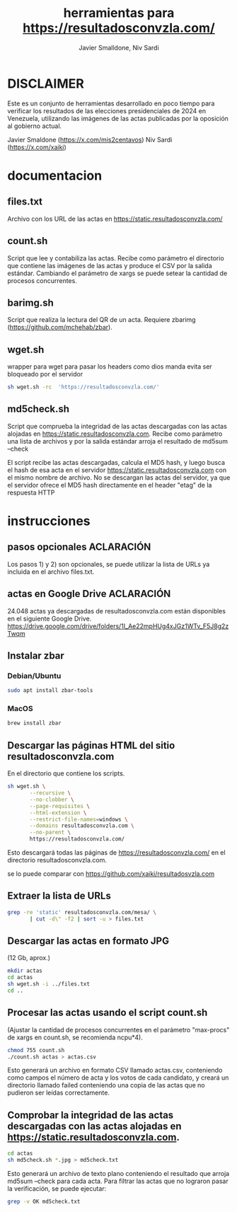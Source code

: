 #+TITLE: herramientas para https://resultadosconvzla.com/
#+AUTHOR: Javier Smalldone, Niv Sardi

* DISCLAIMER
Este es un conjunto de herramientas desarrollado en poco tiempo para verificar los resultados de las elecciones presidenciales de 2024 en Venezuela, utilizando las imágenes de las actas publicadas por la oposición al gobierno actual.

Javier Smaldone (https://x.com/mis2centavos)
Niv Sardi (https://x.com/xaiki)

* documentacion
** files.txt
  
Archivo con los URL de las actas en https://static.resultadosconvzla.com/

** count.sh

Script que lee y contabiliza las actas.
Recibe como parámetro el directorio que contiene las imágenes de las actas
y produce el CSV por la salida estándar.
Cambiando el parámetro de xargs se puede setear la cantidad de procesos
concurrentes.

** barimg.sh 

Script que realiza la lectura del QR de un acta.
Requiere zbarimg (https://github.com/mchehab/zbar). 

** wget.sh

wrapper para wget para pasar los headers como dios manda
evita ser bloqueado por el servidor
#+begin_src sh
sh wget.sh -rc  'https://resultadosconvzla.com/'   
#+end_src

** md5check.sh

Script que comprueba la integridad de las actas descargadas con las actas alojadas en https://static.resultadosconvzla.com.
Recibe como parámetro una lista de archivos y por la salida estándar arroja el resultado de md5sum --check

El script recibe las actas descargadas, calcula el MD5 hash, y luego busca el hash de esa acta en el servidor https://static.resultadosconvzla.com con el mismo nombre de archivo.
No se descargan las actas del servidor, ya que el servidor ofrece el MD5 hash directamente en el header "etag" de la respuesta HTTP

* instrucciones
** pasos opcionales :ACLARACIÓN:
Los pasos 1) y 2) son opcionales, se puede utilizar la lista de URLs ya incluida en el archivo files.txt. 
** actas en Google Drive :ACLARACIÓN:
24.048 actas ya descargadas de resultadosconvzla.com están disponibles en el siguiente Google Drive.
https://drive.google.com/drive/folders/1I_Ae22mpHUg4xJGz1WTv_F5J8g2zTwqm


** Instalar zbar
*** Debian/Ubuntu
#+begin_src sh
sudo apt install zbar-tools
#+end_src
*** MacOS
#+begin_src sh
brew install zbar
#+end_src
** Descargar las páginas HTML del sitio resultadosconvzla.com

En el directorio que contiene los scripts.

#+begin_src sh
sh wget.sh \
       --recursive \
       --no-clobber \
       --page-requisites \
       --html-extension \
       --restrict-file-names=windows \
       --domains resultadosconvzla.com \
       --no-parent \
       https://resultadosconvzla.com/
#+end_src

Esto descargará todas las páginas de https://resultadosconvzla.com/ en el directorio resultadosconvzla.com.

se lo puede comparar con https://github.com/xaiki/resultadosvzla.com

** Extraer la lista de URLs

#+begin_src sh
grep -re 'static' resultadosconvzla.com/mesa/ \
       | cut -d\" -f2 | sort -u > files.txt
#+end_src

** Descargar las actas en formato JPG
 (12 Gb, aprox.)

 #+begin_src sh
 mkdir actas
 cd actas
 sh wget.sh -i ../files.txt
 cd ..
 #+end_src

** Procesar las actas usando el script count.sh

(Ajustar la cantidad de procesos concurrentes en el parámetro "max-procs" de xargs en count.sh, se recomienda ncpu*4).

#+begin_src sh
chmod 755 count.sh
./count.sh actas > actas.csv
#+end_src

Esto generará un archivo en formato CSV llamado actas.csv, conteniendo como campos el número de acta y los votos de cada candidato, y creará un directorio llamado failed conteniendo una copia de las actas que no pudieron ser leídas correctamente.

** Comprobar la integridad de las actas descargadas con las actas alojadas en https://static.resultadosconvzla.com.

#+begin_src sh
cd actas
sh md5check.sh *.jpg > md5check.txt
#+end_src

Esto generará un archivo de texto plano conteniendo el resultado que arroja md5sum --check para cada acta. Para filtrar las actas que no lograron pasar la verificación, se puede ejecutar:

#+begin_src sh
grep -v OK md5check.txt
#+end_src